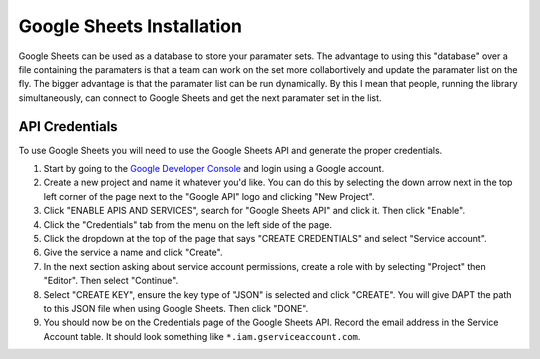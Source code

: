 .. _sheets-install:

Google Sheets Installation
==========================

Google Sheets can be used as a database to store your paramater sets.  The advantage to using this "database" over a file containing the paramaters is that a team can work on the set more collabortively and update the paramater list on the fly.  The bigger advantage is that the paramater list can be run dynamically.  By this I mean that people, running the library simultaneously, can connect to Google Sheets and get the next paramater set in the list.

API Credentials
---------------

To use Google Sheets you will need to use the Google Sheets API and generate the proper credentials.  

1. Start by going to the `Google Developer Console <https://console.developers.google.com>`_ and login using a Google account.  
2. Create a new project and name it whatever you'd like.  You can do this by selecting the down arrow next in the top left corner of the page next to the "Google API" logo and clicking "New Project".
3. Click "ENABLE APIS AND SERVICES", search for "Google Sheets API" and click it.  Then click "Enable".  
4. Click the "Credentials" tab from the menu on the left side of the page.
5. Click the dropdown at the top of the page that says "CREATE CREDENTIALS" and select "Service account".  
6. Give the service a name and click "Create".  
7. In the next section asking about service account permissions, create a role with by selecting "Project" then "Editor".  Then select "Continue".
8. Select "CREATE KEY", ensure the key type of "JSON" is selected and click "CREATE".  You will give DAPT the path to this JSON file when using Google Sheets.  Then click "DONE".
9. You should now be on the Credentials page of the Google Sheets API.  Record the email address in the Service Account table.  It should look something like ``*.iam.gserviceaccount.com``.
